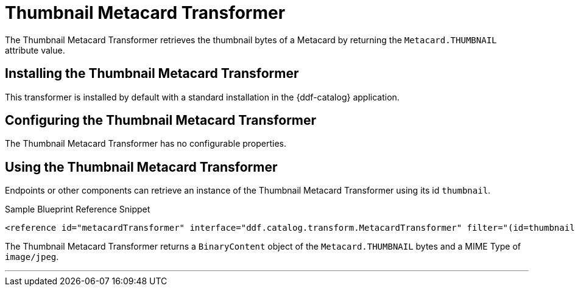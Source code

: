 :title: Thumbnail Metacard Transformer
:type: transformer
:subtype: metacard
:status: published
:link: _thumbnail_metacard_transformer
:summary: Retrieves the thumbnail bytes of a Metacard by returning the `Metacard.THUMBNAIL` attribute value.

= Thumbnail Metacard Transformer

The Thumbnail Metacard Transformer retrieves the thumbnail bytes of a Metacard by returning the `Metacard.THUMBNAIL` attribute value.

== Installing the Thumbnail Metacard Transformer

This transformer is installed by default with a standard installation in the {ddf-catalog} application.

== Configuring the Thumbnail Metacard Transformer

The Thumbnail Metacard Transformer has no configurable properties.

== Using the Thumbnail Metacard Transformer

Endpoints or other components can retrieve an instance of the Thumbnail Metacard Transformer using its id `thumbnail`.

.Sample Blueprint Reference Snippet
[source,xml,linenums]
----
<reference id="metacardTransformer" interface="ddf.catalog.transform.MetacardTransformer" filter="(id=thumbnail)"/>
----

The Thumbnail Metacard Transformer returns a `BinaryContent` object of the `Metacard.THUMBNAIL` bytes and a MIME Type of `image/jpeg`.

'''
